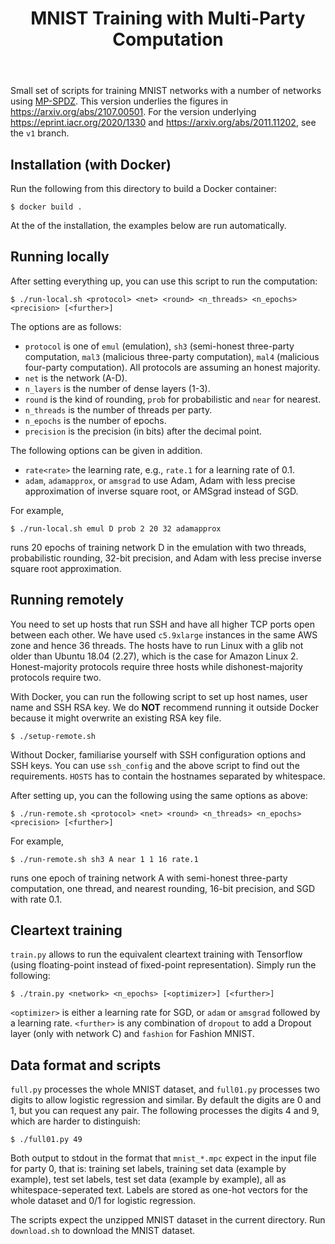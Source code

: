 #+TITLE: MNIST Training with Multi-Party Computation

Small set of scripts for training MNIST networks with a number of
networks using [[https://github.com/data61/MP-SPDZ/][MP-SPDZ]].
This version underlies the figures in
<https://arxiv.org/abs/2107.00501>. For the version underlying
<https://eprint.iacr.org/2020/1330> and
<https://arxiv.org/abs/2011.11202>, see the =v1= branch.

** Installation (with Docker)

Run the following  from this directory to build a Docker container:

: $ docker build .

At the of the installation, the examples below are run automatically.

** Running locally

After setting everything up, you can use this script to run the
computation:

: $ ./run-local.sh <protocol> <net> <round> <n_threads> <n_epochs> <precision> [<further>]

The options are as follows:

- =protocol= is one of =emul= (emulation), =sh3= (semi-honest
  three-party computation, =mal3= (malicious three-party computation),
  =mal4= (malicious four-party computation). All protocols are assuming an
  honest majority.
- =net= is the network (A-D).
- =n_layers= is the number of dense layers (1-3).
- =round= is the kind of rounding, =prob= for probabilistic and =near= for
  nearest.
- =n_threads= is the number of threads per party.
- =n_epochs= is the number of epochs.
- =precision= is the precision (in bits) after the decimal point.

The following options can be given in addition.

- =rate<rate>= the learning rate, e.g., =rate.1= for a learning rate of 0.1.
- =adam=, =adamapprox=, or =amsgrad= to use Adam, Adam with less
  precise approximation of inverse square root, or AMSgrad instead of
  SGD.

For example,

: $ ./run-local.sh emul D prob 2 20 32 adamapprox

runs 20 epochs of training network D in the emulation with two threads,
probabilistic rounding, 32-bit precision, and Adam with less precise
inverse square root approximation.

** Running remotely

You need to set up hosts that run SSH and have all higher TCP ports
open between each other. We have used =c5.9xlarge= instances in the
same AWS zone and hence 36 threads. The hosts have to run Linux with a
glib not older than Ubuntu 18.04 (2.27), which is the case for Amazon
Linux 2. Honest-majority protocols require three hosts while
dishonest-majority protocols require two.

With Docker, you can run the following script to set up host names,
user name and SSH RSA key. We do *NOT* recommend running it outside
Docker because it might overwrite an existing RSA key file.

: $ ./setup-remote.sh

Without Docker, familiarise yourself with SSH configuration options
and SSH keys. You can use =ssh_config= and the above script to find
out the requirements. =HOSTS= has to contain the hostnames separated
by whitespace.

After setting up, you can the following using the same options as
above:

: $ ./run-remote.sh <protocol> <net> <round> <n_threads> <n_epochs> <precision> [<further>]

For example,

: $ ./run-remote.sh sh3 A near 1 1 16 rate.1

runs one epoch of training network A with semi-honest three-party
computation, one thread, and nearest rounding, 16-bit precision,
and SGD with rate 0.1.

** Cleartext training

=train.py= allows to run the equivalent cleartext training with Tensorflow
(using floating-point instead of fixed-point representation).
Simply run the following:

: $ ./train.py <network> <n_epochs> [<optimizer>] [<further>]

=<optimizer>= is either a learning rate for SGD, or =adam= or =amsgrad=
followed by a learning rate. =<further>= is any combination of =dropout=
to add a Dropout layer (only with network C) and =fashion= for
Fashion MNIST.

** Data format and scripts

=full.py= processes the whole MNIST dataset, and =full01.py= processes
two digits to allow logistic regression and similar. By
default the digits are 0 and 1, but you can request any pair. The
following processes the digits 4 and 9, which are harder to
distinguish:

: $ ./full01.py 49

Both output to stdout in the format that =mnist_*.mpc= expect in the
input file for party 0, that is: training set labels, training set
data (example by example), test set labels, test set data (example by
example), all as whitespace-seperated text. Labels are stored as
one-hot vectors for the whole dataset and 0/1 for logistic regression.

The scripts expect the unzipped MNIST dataset in the current
directory. Run =download.sh= to download the MNIST dataset.
